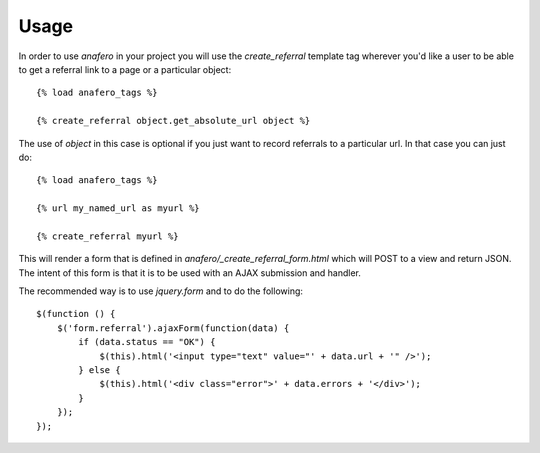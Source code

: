 .. _usage:

Usage
=====

.. _create_referral:

In order to use `anafero` in your project you will use the `create_referral`
template tag wherever you'd like a user to be able to get a referral link
to a page or a particular object::

    {% load anafero_tags %}
    
    {% create_referral object.get_absolute_url object %}

The use of `object` in this case is optional if you just want to record
referrals to a particular url. In that case you can just do::

    {% load anafero_tags %}
    
    {% url my_named_url as myurl %}
    
    {% create_referral myurl %}

This will render a form that is defined in `anafero/_create_referral_form.html`
which will POST to a view and return JSON. The intent of this form is that it
is to be used with an AJAX submission and handler.

The recommended way is to use `jquery.form` and to do the following::

    $(function () {
        $('form.referral').ajaxForm(function(data) {
            if (data.status == "OK") {
                $(this).html('<input type="text" value="' + data.url + '" />');
            } else {
                $(this).html('<div class="error">' + data.errors + '</div>');
            }
        });
    });
